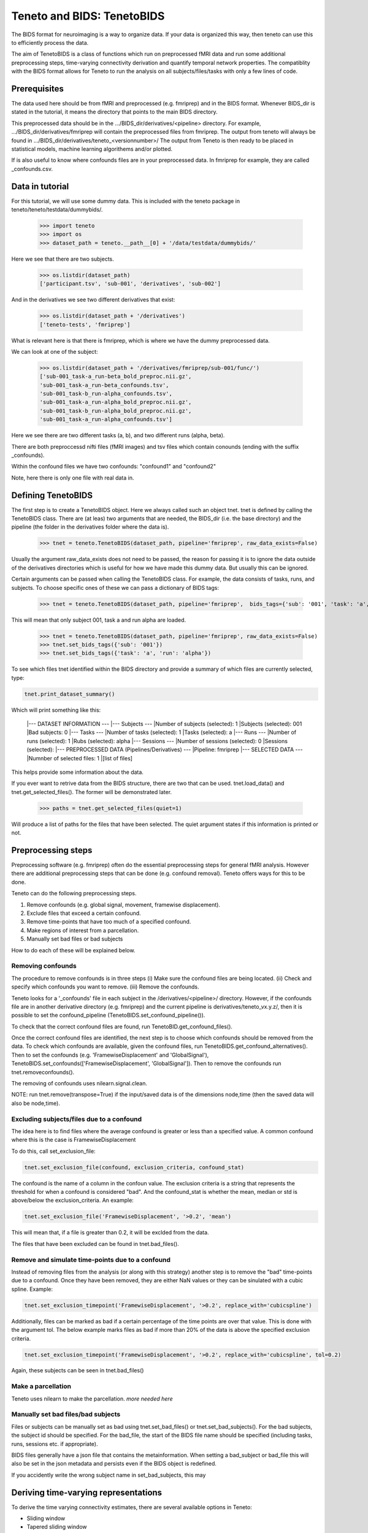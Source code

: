 Teneto and BIDS: TenetoBIDS
---------------------------

The BIDS format for neuroimaging is a way to organize data. If your data is organized this way, then teneto can use this to efficiently process the data.  

The aim of TenetoBIDS is a class of functions which run on preprocessed fMRI data and run some additional preprocessing steps, time-varying connectivity derivation and quantify temporal network properties.
The compatiblity with the BIDS format allows for Teneto to run the analysis on all subjects/files/tasks with only a few lines of code.  

Prerequisites 
===================

The data used here should be from fMRI and preprocessed (e.g. fmriprep) and in the BIDS format. Whenever BIDS_dir is stated in the tutorial, it means the directory that points to the main BIDS directory.  

This preprocessed data should be in the .../BIDS_dir/derivatives/<pipeline> directory. For example, .../BIDS_dir/derivatives/fmriprep will contain the preprocessed files from fmriprep. The output from teneto will always be found in .../BIDS_dir/derivatives/teneto_<versionnumber>/
The output from Teneto is then ready to be placed in statistical models, machine learning algorithems and/or plotted. 

If is also useful to know where confounds files are in your preprocessed data. In fmriprep for example, they are called _confounds.csv. 

Data in tutorial
===================

For this tutorial, we will use some dummy data. This is included with the teneto package in teneto/teneto/testdata/dummybids/.

    >>> import teneto
    >>> import os
    >>> dataset_path = teneto.__path__[0] + '/data/testdata/dummybids/'

Here we see that there are two subjects.

    >>> os.listdir(dataset_path)
    ['participant.tsv', 'sub-001', 'derivatives', 'sub-002']

And in the derivatives we see two different derivatives that exist:

    >>> os.listdir(dataset_path + '/derivatives')
    ['teneto-tests', 'fmriprep']

What is relevant here is that there is fmriprep, which is where we have the dummy preprocessed data.

We can look at one of the subject:

    >>> os.listdir(dataset_path + '/derivatives/fmriprep/sub-001/func/')
    ['sub-001_task-a_run-beta_bold_preproc.nii.gz',
    'sub-001_task-a_run-beta_confounds.tsv',
    'sub-001_task-b_run-alpha_confounds.tsv',
    'sub-001_task-a_run-alpha_bold_preproc.nii.gz',
    'sub-001_task-b_run-alpha_bold_preproc.nii.gz',
    'sub-001_task-a_run-alpha_confounds.tsv']

Here we see there are two different tasks (a, b), and two different runs (alpha, beta).

There are both preproccessd nifti files (fMRI images) and tsv files which contain conounds (ending with the suffix _confounds).

Within the confound files we have two confounds: "confound1" and "confound2"

Note, here there is only one file with real data in. 

Defining TenetoBIDS
===================

The first step is to create a TenetoBIDS object. Here we always called such an object tnet. tnet is defined by calling the TenetoBIDS class. There are (at leas) two arguments 
that are needed, the BIDS_dir (i.e. the base directory) and the pipeline (the folder in the derivatives folder where the data is). 

    >>> tnet = teneto.TenetoBIDS(dataset_path, pipeline='fmriprep', raw_data_exists=False)

Usually the argument raw_data_exists does not need to be passed, the reason for passing it is to ignore the data outside of the derivatives directories which is useful for how we have made this dummy data. But usually this can be ignored. 

Certain arguments can be passed when calling the TenetoBIDS class. 
For example, the data consists of tasks, runs, and subjects. To choose specific ones of these we can pass a dictionary of BIDS tags: 

    >>> tnet = teneto.TenetoBIDS(dataset_path, pipeline='fmriprep',  bids_tags={'sub': '001', 'task': 'a', 'run': 'alpha'}, raw_data_exists=False)

This will mean that only subject 001, task a and run alpha are loaded. 

    >>> tnet = teneto.TenetoBIDS(dataset_path, pipeline='fmriprep', raw_data_exists=False)
    >>> tnet.set_bids_tags({'sub': '001'})
    >>> tnet.set_bids_tags({'task': 'a', 'run': 'alpha'})

To see which files tnet identified within the BIDS directory and provide a summary of which files are currently selected, type: 

.. code-block:: python

    tnet.print_dataset_summary()

Which will print something like this: 

    |--- DATASET INFORMATION ---
    |--- Subjects ---
    |Number of subjects (selected): 1
    |Subjects (selected): 001
    |Bad subjects: 0
    |--- Tasks ---
    |Number of tasks (selected): 1
    |Tasks (selected): a
    |--- Runs ---
    |Number of runs (selected): 1
    |Rubs (selected): alpha
    |--- Sessions ---
    |Number of sessions (selected): 0
    |Sessions (selected): 
    |--- PREPROCESSED DATA (Pipelines/Derivatives) ---
    |Pipeline: fmriprep
    |--- SELECTED DATA ---
    |Numnber of selected files: 1
    |[list of files]

This helps provide some information about the data. 

If you ever want to retrive data from the BIDS structure, there are two that can be used. 
tnet.load_data() and tnet.get_selected_files(). The former will be demonstrated later. 

    >>> paths = tnet.get_selected_files(quiet=1)

Will produce a list of paths for the files that have been selected. The quiet argument states if this information is printed or not. 

Preprocessing steps
===================

Preprocessing software (e.g. fmriprep) often do the essential preprocessing steps for general fMRI analysis. 
However there are additional preprocessing steps that can be done (e.g. confound removal).
Teneto offers ways for this to be done. 

Teneto can do the following preprocessing steps. 

1. Remove confounds (e.g. global signal, movement, framewise displacement). 
2. Exclude files that exceed a certain confound. 
3. Remove time-points that have too much of a specified confound. 
4. Make regions of interest from a parcellation.  
5. Manually set bad files or bad subjects 

How to do each of these will be explained below. 

Removing confounds
******************

The procedure to remove confounds is in three steps (i) Make sure the confound files are being located. (ii) Check and specify which confounds you want to remove. (iii) Remove the confounds. 

Teneto looks for a '_confounds' file in each subject in the /derivatives/<pipeline>/ directory. However, if the confounds file are in another derivative directory (e.g. fmriprep)
and the current pipeline is derivatives/teneto_vx.y.z/, then it is possible to set the confound_pipeline (TenetoBIDS.set_confound_pipeline()). 

To check that the correct confound files are found, run TenetoBID.get_confound_files(). 

Once the correct confound files are identified, the next step is to choose which confounds should be removed from the data. To check which confounds are available, given the confound
files, run TenetoBIDS.get_confound_alternatives(). Then to set the confounds (e.g. 'FramewiseDisplacement' and 'GlobalSignal'), TenetoBIDS.set_confounds(['FramewiseDisplacement', 'GlobalSignal']). 
Then to remove the confounds run tnet.removeconfounds(). 

The removing of confounds uses nilearn.signal.clean. 

NOTE: run tnet.remove(transpose=True) if the input/saved data is of the dimensions node,time (then the saved data will also be node,time).  

Excluding subjects/files due to a confound
******************************************

The idea here is to find files where the average confound is greater or less than a specified value. A common confound where this is the case is FramewiseDisplacement 

To do this, call set_exclusion_file: 

.. code-block:: python

    tnet.set_exclusion_file(confound, exclusion_criteria, confound_stat)

The confound is the name of a column in the confoun value. The exclusion criteria is a string that represents the threshold for when a confound is considered "bad". And the confound_stat is whether the mean, median or std is above/below the exclusion_criteria. An example: 

.. code-block:: python

    tnet.set_exclusion_file('FramewiseDisplacement', '>0.2', 'mean')

This will mean that, if a file is greater than 0.2, it will be exclded from the data. 

The files that have been excluded can be found in tnet.bad_files().

Remove and simulate time-points due to a confound 
*************************************************

Instead of removing files from the analysis (or along with this strategy) another step is to remove the "bad" time-points due to a confound. Once they have been removed, they are either NaN values or they can be sinulated with a cubic spline. Example:

.. code-block:: python

    tnet.set_exclusion_timepoint('FramewiseDisplacement', '>0.2', replace_with='cubicspline')

Additionally, files can be marked as bad if a certain percentage of the time points are over that value. This is done with the argument tol. The below example marks files as bad if more than 20% of the data is above the specified exclusion criteria.  

.. code-block:: python

    tnet.set_exclusion_timepoint('FramewiseDisplacement', '>0.2', replace_with='cubicspline', tol=0.2)

Again, these subjects can be seen in tnet.bad_files() 

Make a parcellation
*******************

Teneto uses nilearn to make the parcellation. *more needed here*

Manually set bad files/bad subjects 
************************************

Files or subjects can be manually set as bad using tnet.set_bad_files() or tnet.set_bad_subjects(). 
For the bad subjects, the subject id should be specified. 
For the bad_file, the start of the BIDS file name should be specified (including tasks, runs, sessions etc. if appropriate).  

BIDS files generally have a json file that contains the metainformation. When setting a bad_subject or bad_file this will also be set in the 
json metadata and persists even if the BIDS object is redefined.

If you accidently write the wrong subject name in set_bad_subjects, this may 

Deriving time-varying representations 
======================================

To derive the time varying connectivity estimates, there are several available options in Teneto: 

- Sliding window 
- Tapered sliding window 
- Jackknife correlatoin 
- Spatial distance correlation 
- Multiply temporal derivatives 

Researchers have different preferences for different methods.

In TenetoBIDS, you can call the derive function and it will calculate the TVC estimates for you and placed
them in a tvc directory. 

In this example, we start out by selecting some dummy ROI data which is prespecfied in the teneto-tests directory. 

    >>> pipeline='teneto-tests'
    >>> data_directory = 'parcellation'
    >>> bids_tags = {'sub': '001', 'task': 'a', 'run': 'alpha'}
    >>> tnet = teneto.TenetoBIDS(dataset_path, pipeline=pipeline, pipeline_subdir=data_directory, bids_suffix='roi', bids_tags=bids_tags, raw_data_exists=False)

This contains 2 time-series which are 20 timepoints long. To see what we are working with, we can load the parcellation data and plot it. 

    >>> import matplotlib.pyplot as plt
    >>> tnet.load_data('parcellation')
    >>> tnet.parcellation_data_[0]
    >>> fig,ax = plt.subplots(1)
    >>> ax.plot(np.arange(1,21),tnet.parcellation_data_[0].transpose())
    >>> ax.set_ylabel('Amplitude')
    >>> ax.set_xlabel('Time')
    >>> plt.tight_layout()
    >>> fig.show() 

.. plot::

    import teneto
    import matplotlib.pyplot as plt 
    import numpy as np
    dataset_path = teneto.__path__[0] + '/data/testdata/dummybids/'
    pipeline='teneto-tests'
    data_directory = 'parcellation'
    bids_tags = {'sub': '001', 'task': 'a', 'run': 'alpha'}
    tnet = teneto.TenetoBIDS(dataset_path, pipeline=pipeline, pipeline_subdir=data_directory, bids_suffix='roi', bids_tags=bids_tags, raw_data_exists=False)
    tnet.load_data('parcellation')
    fig,ax = plt.subplots(1)
    ax.plot(np.arange(1,21),tnet.parcellation_data_[0].transpose())
    ax.set_ylabel('Amplitude')
    ax.set_xlabel('Time')
    ax.set_xticks(np.arange(5,21,5))
    plt.tight_layout()
    fig.show() 

Let us say we want to apply the jackknife correlation method to this. To do this we just need to specify a dictionary of parameters which goes into teneto.derive.derive.
In the example below, we simply are saying we would to use the jackknife method and afterwards these estimates should be standerdized. 

    >>> derive_params = {'method': 'jackknife', 'postpro': 'standardize'}
    >>> tnet.derive(derive_params, confound_corr_report=False)
    ...

Setting confound_corr_report to true places a HTML showing histograms of each time-series each of the confounds so you can see how much the TVC is effected by them.

Now we have the time-varying estimates for each time-point, we can load and them by: 

    >>> tnet.load_data('tvc')

This produces a list of dataframes in tnet.tvc_data\_. 

    >>> tnet.tvc_data_[0].head()
         i    j    t    weight
    0  0.0  1.0  0.0 -0.829939
    1  0.0  1.0  1.0  1.830899
    2  0.0  1.0  2.0 -0.278181
    3  0.0  1.0  3.0  0.108855
    4  0.0  1.0  4.0  0.417800

Where we see the columns for nodes (i,j), time-points (t) and the connectivity estimate (weight). 

These lists of connectivity estimates are for space purposes. They can be conveted to an array format (node,node,time) by 
calling teneto.TemporalNetwork (this may be included within TenetoBIDS at a later release): 

    >>> tvc = teneto.TemporalNetwork(from_df=tnet.tvc_data_[0])
    >>> conn_time_series = tvc.to_graphlet() 
    >>> conn_time_series
    (2, 2, 20)

Now as an array, we can easily visualise the connectivity time series between the two nodes. 

    >>> fig,ax = plt.subplots(1)
    >>> ax.plot(np.arange(1,21),conn_time_series[0,1,:])
    >>> ax.set_ylabel('Connectivity estimate (Jackknife)')
    >>> ax.set_xlabel('Time')
    >>> plt.tight_layout()
    >>> fig.show()     

.. plot::

    import teneto
    import matplotlib.pyplot as plt 
    import numpy as np
    dataset_path = teneto.__path__[0] + '/data/testdata/dummybids/'
    pipeline='teneto-tests'
    data_directory = 'parcellation'
    bids_tags = {'sub': '001', 'task': 'a', 'run': 'alpha'}
    tnet = teneto.TenetoBIDS(dataset_path, pipeline=pipeline, pipeline_subdir=data_directory, bids_suffix='roi', bids_tags=bids_tags, raw_data_exists=False)
    derive_params = {'method': 'jackknife', 'postpro': 'standardize'}
    tnet.derive(derive_params, confound_corr_report=False)  
    tnet.load_data('tvc')  
    tvc = teneto.TemporalNetwork(from_df=tnet.tvc_data_[0])
    conn_time_series = tvc.to_graphlet() 
    fig,ax = plt.subplots(1)
    ax.plot(np.arange(1,21),conn_time_series[0,1,:])
    ax.set_ylabel('Connectivity estimate (Jackknife)')
    ax.set_xlabel('Time')
    ax.set_xticks(np.arange(5,21,5))
    plt.tight_layout()
    fig.show()     


Community Detection
===================

*Currently disabled, being rewritten*

Temporal network properties
===========================

tnet.networkmeasures()

Timelocked data 
=================

*Currently disabled, being rewritten*

Load saved data
=================

You can save you progress by using save_pickle 

.. code-block:: python

    tnet.save_aspickle(dataset_path + '/tenetoobj.pkl')

Then to load it you just need to write

.. code-block:: python

    tnet = teneto.TenetoBIDS.load_frompickle(dataset_path + '/tenetoobj.pkl')


BIDS suffixes used in tenetoBIDS 
========================

=====     =====  
Suffix    Description 
=====     ===== 
_conn     connectivity matrix
_tvcconn  time-varying connectivity matrix
_roi      regions of interest
_tnet     temporal network estimate
=====     =====

File formats are all .tsv files. 

Note: These are not approved in the BIDS derivaives/connectivity at the moment as the connectivity is not out.


Information in JSON sidecars
========================

The JSON sidecars offer information about the different files. 
All the input parameters for functions are listed there. 


